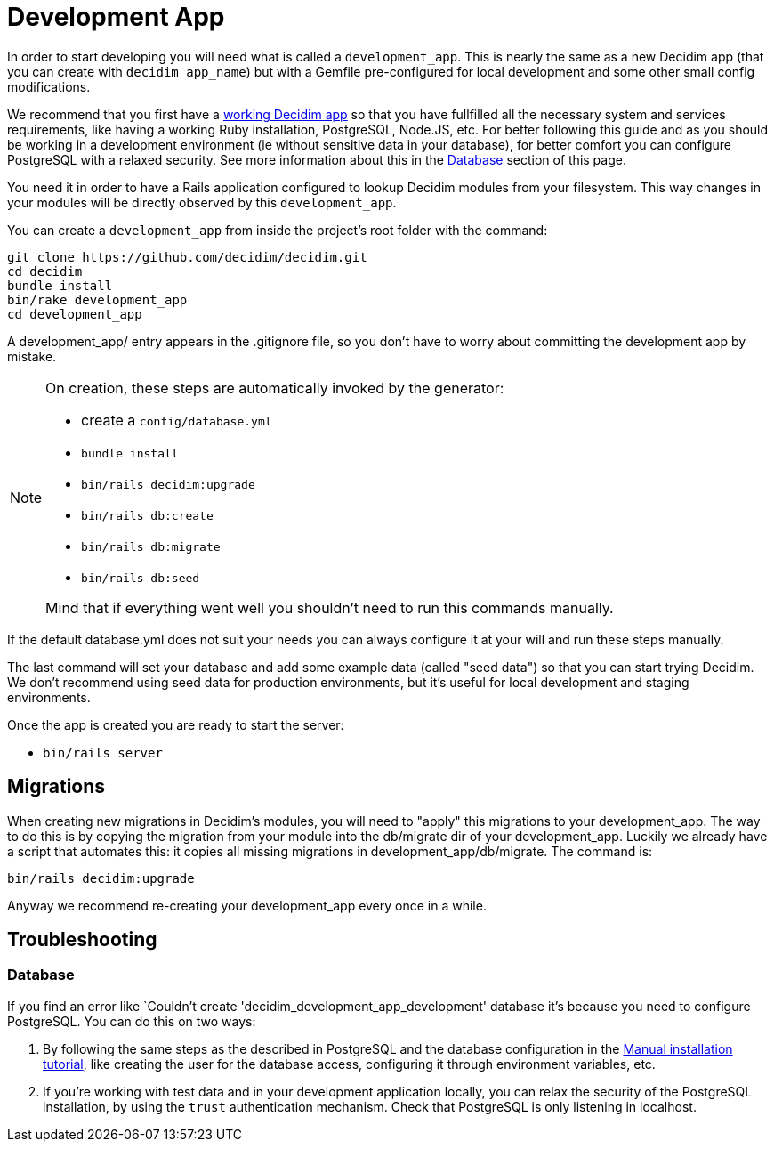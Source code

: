 = Development App

In order to start developing you will need what is called a `development_app`. This is nearly the same as a new Decidim app (that you can create with `decidim app_name`) but with a Gemfile pre-configured for local development and some other small config modifications.

We recommend that you first have a xref:install:manual.adoc[working Decidim app] so that you have fullfilled all the necessary system and services requirements, like having a working Ruby installation, PostgreSQL, Node.JS, etc. For better following this guide and as you should be working in a development environment (ie without sensitive data in your database), for better comfort you can configure PostgreSQL with a relaxed security. See more information about this in the <<database,Database>> section of this page.

You need it in order to have a Rails application configured to lookup Decidim modules from your filesystem. This way changes in your modules will be directly observed by this `development_app`.

You can create a `development_app` from inside the project's root folder with the command:

[source,console]
----
git clone https://github.com/decidim/decidim.git
cd decidim
bundle install
bin/rake development_app
cd development_app
----

A development_app/ entry appears in the .gitignore file, so you don't have to worry about committing the development app by mistake.

[NOTE]
====
On creation, these steps are automatically invoked by the generator:

* create a `config/database.yml`
* `bundle install`
* `bin/rails decidim:upgrade`
* `bin/rails db:create`
* `bin/rails db:migrate`
* `bin/rails db:seed`

Mind that if everything went well you shouldn't need to run this commands manually.
====

If the default database.yml does not suit your needs you can always configure it at your will and run these steps manually.

The last command will set your database and add some example data (called "seed data") so that you can start trying Decidim. We don't recommend using seed data for production environments, but it's useful for local development and staging environments.

Once the app is created you are ready to start the server:

* `bin/rails server`

== Migrations

When creating new migrations in Decidim's modules, you will need to "apply" this migrations to your development_app. The way to do this is by copying the migration from your module into the db/migrate dir of your development_app. Luckily we already have a script that automates this: it copies all missing migrations in development_app/db/migrate. The command is:

[source,console]
----
bin/rails decidim:upgrade
----

Anyway we recommend re-creating your development_app every once in a while.

== Troubleshooting

[#database]
=== Database

If you find an error like `Couldn't create 'decidim_development_app_development' database it's because you need to configure PostgreSQL. You can do this on two ways:

. By following the same steps as the described in PostgreSQL and the database configuration in the xref:install:manual.adoc[Manual installation tutorial], like creating the user for the database access, configuring it through environment variables, etc.
. If you're working with test data and in your development application locally, you can relax the security of the PostgreSQL installation, by using the `trust` authentication mechanism. Check that PostgreSQL is only listening in localhost.
